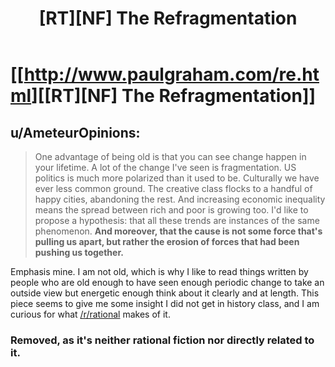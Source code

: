 #+TITLE: [RT][NF] The Refragmentation

* [[http://www.paulgraham.com/re.html][[RT][NF] The Refragmentation]]
:PROPERTIES:
:Author: AmeteurOpinions
:Score: 0
:DateUnix: 1453055486.0
:DateShort: 2016-Jan-17
:END:

** u/AmeteurOpinions:
#+begin_quote
  One advantage of being old is that you can see change happen in your lifetime. A lot of the change I've seen is fragmentation. US politics is much more polarized than it used to be. Culturally we have ever less common ground. The creative class flocks to a handful of happy cities, abandoning the rest. And increasing economic inequality means the spread between rich and poor is growing too. I'd like to propose a hypothesis: that all these trends are instances of the same phenomenon. *And moreover, that the cause is not some force that's pulling us apart, but rather the erosion of forces that had been pushing us together.*
#+end_quote

Emphasis mine. I am not old, which is why I like to read things written by people who are old enough to have seen enough periodic change to take an outside view but energetic enough think about it clearly and at length. This piece seems to give me some insight I did not get in history class, and I am curious for what [[/r/rational]] makes of it.
:PROPERTIES:
:Author: AmeteurOpinions
:Score: 1
:DateUnix: 1453055652.0
:DateShort: 2016-Jan-17
:END:

*** Removed, as it's neither rational fiction nor directly related to it.
:PROPERTIES:
:Author: PeridexisErrant
:Score: 1
:DateUnix: 1453074132.0
:DateShort: 2016-Jan-18
:END:
